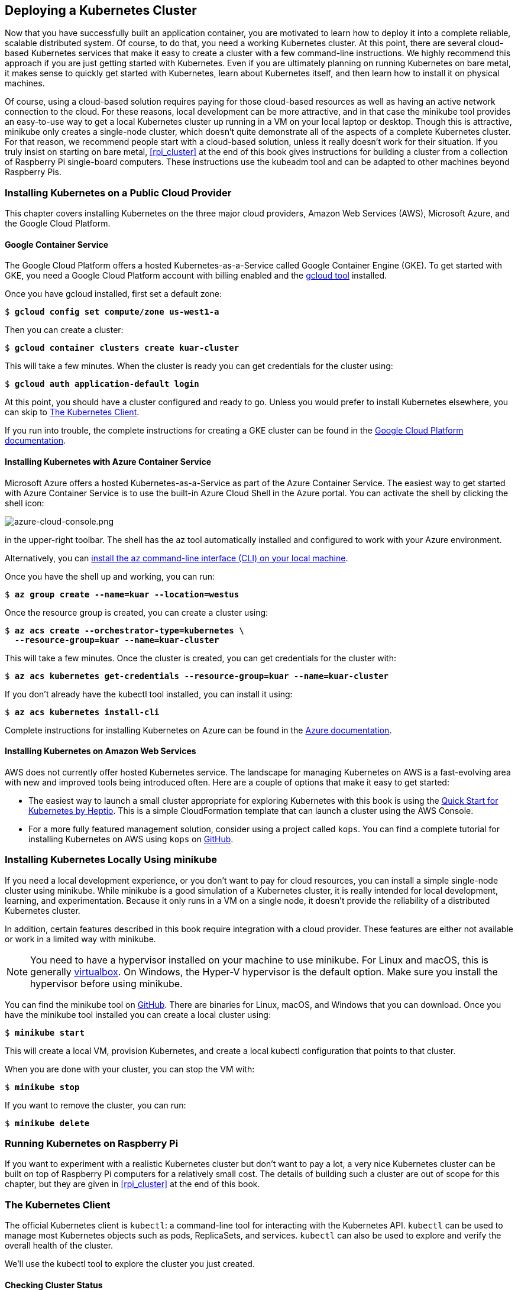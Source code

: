 [[deploying_kubernetes]]
== Deploying a Kubernetes Cluster

Now that you have successfully built an application container, you are motivated to learn how to deploy it into a complete reliable, scalable distributed system. Of course, to do that, you need a working Kubernetes cluster. At this point, there are several cloud-based Kubernetes services that make it easy to create a cluster with a few command-line instructions. We highly recommend this approach if you are just getting started with Kubernetes. Even if you are ultimately planning on running Kubernetes on bare metal, it makes sense to quickly get started with Kubernetes, learn about Kubernetes itself, and then
learn how to install it on physical machines.

Of course, using a cloud-based solution requires paying for those
cloud-based resources as well as having an active network connection to the cloud. For these reasons, local development can be more attractive, and in that case the +minikube+ tool provides an easy-to-use way to get a local Kubernetes cluster up running in a VM on your local laptop or desktop. Though this is attractive, +minikube+ only creates a single-node cluster, which doesn't quite demonstrate all of the aspects of a complete Kubernetes cluster. For that reason, we recommend people start with a cloud-based solution, unless it really doesn't work for their situation. If you truly insist on starting on bare metal, <<rpi_cluster>> at the end of this book gives instructions for building a cluster from a collection of Raspberry Pi single-board computers. These instructions use the +kubeadm+ tool and can be adapted to other machines beyond Raspberry Pis.

=== Installing Kubernetes on a Public Cloud Provider

This chapter covers installing Kubernetes on the three major cloud providers, Amazon Web Services (AWS), Microsoft Azure, and the Google Cloud Platform.((("Kubernetes", "installing", "on public cloud provider", id="Kubernetes-installing-onpubliccloudprovider")))((("installing Kubernetes, on public cloud provider", id="installingKubernetes-onpubliccloudprovider")))((("public cloud provider, installing Kubernetes on", id="publiccloudprovider-installingKuberneteson")))((("Kubernetes", id="Kubernetes")))

==== Google Container Service

The ((("Google", "Container Service")))Google Cloud Platform offers a hosted Kubernetes-as-a-Service called Google
Container Engine (GKE). To get started with GKE, you need a Google
Cloud Platform account with billing enabled and ((("docker-gc tool")))the https://cloud.google.com/sdk/downloads[+gcloud+ tool] installed.

Once you have +gcloud+ installed, first set a default zone:

++++
<pre data-type="programlisting">$ <strong>gcloud config set compute/zone us-west1-a</strong></pre>
++++

Then you can create a cluster:

++++
<pre data-type="programlisting">$ <strong>gcloud container clusters create kuar-cluster</strong></pre>
++++

This will take a few minutes. When the cluster is ready you can get credentials for the cluster using:

++++
<pre data-type="programlisting">$ <strong>gcloud auth application-default login</strong></pre>
++++

At this point, you should have a cluster configured and ready to go. Unless you would prefer to install Kubernetes elsewhere, you can skip to <<kubectl_gs>>.

If you run into trouble, the complete instructions for creating a GKE cluster can be found in the http://bit.ly/2ver7Po[Google Cloud Platform documentation].


==== Installing Kubernetes with Azure Container Service

Microsoft ((("Azure", "Container Service", id="AzureContainerService-installingKubernetesonpubliccloudproviderwith")))Azure offers a hosted Kubernetes-as-a-Service as part
of the Azure Container Service. The easiest way to get started with
Azure Container Service is to use the built-in ((("Azure", "Cloud shell")))Azure Cloud Shell in the ((("Azure", "portal")))Azure portal. You can activate the shell by clicking the shell icon:

image::images/kuar_03in01.png[azure-cloud-console.png]

in the upper-right toolbar. The shell has ((("az tool")))the +az+ tool automatically installed and configured to work with your Azure environment.

Alternatively, you can https://github.com/Azure/azure-cli[install the +az+ command-line interface (CLI) on your local machine].

Once you have the shell up and working, you can run:

++++
<pre data-type="programlisting">$ <strong>az group create --name=kuar --location=westus</strong></pre>
++++

Once the resource group is created, you can create a cluster using:

++++
<pre data-type="programlisting">$ <strong>az acs create --orchestrator-type=kubernetes \
  --resource-group=kuar --name=kuar-cluster</strong></pre>
++++

This will take a few minutes. Once the cluster is created, you can get credentials for the cluster with:

++++
<pre data-type="programlisting">$ <strong>az acs kubernetes get-credentials --resource-group=kuar --name=kuar-cluster</strong></pre>
++++

If you don't already have the +kubectl+ tool installed, you can install it using:

++++
<pre data-type="programlisting">$ <strong>az acs kubernetes install-cli</strong></pre>
++++

Complete instructions for installing Kubernetes on Azure ((("Azure", "Container Service", startref="AzureContainerService-installingKubernetesonpubliccloudproviderwith")))can ((("public cloud provider", "installing Kubernetes on", startref="publiccloudprovider-installingKuberneteson")))be ((("installing Kubernetes, on public cloud provider", startref="clinstallingKubernetes-onpublicoudprovider")))found ((("Kubernetes", "installing", "on public cloud provider", startref="Kubernetes-installing-onpubliccloudprovider")))in the http://bit.ly/2veqXYl[Azure documentation].

[[installing-kubernetes-on-aws]]
==== Installing Kubernetes on Amazon Web Services

AWS ((("Amazon Web Services (AWS), installing Kubernetes on")))does ((("Kubernetes", "installing", "locally using minikube", id="Kubernetes-installing-locallyusingminikube")))not currently offer hosted Kubernetes service.  The landscape for managing Kubernetes on AWS is a fast-evolving area with new and improved tools being introduced often. Here are a couple of options that make it easy to get started:

* The easiest way to launch a small cluster appropriate for exploring Kubernetes with this book is using the http://amzn.to/2veAy1q[Quick Start for Kubernetes by Heptio]. This is a simple CloudFormation template that can launch a cluster using the AWS Console.

* For a more fully featured management solution, consider using a ((("az tool")))project ((("kops, for installing Kubernetes on AWS")))called
`kops`. You can find a complete tutorial for installing Kubernetes on AWS using `kops` on http://bit.ly/2q86l2n[GitHub].

=== Installing Kubernetes Locally Using minikube

If ((("minikube, installing Kubernetes locally using", id="minikube-installingKuberneteslocallyusing")))you need a local development experience, or you don't want to pay for cloud resources, you can install a simple single-node cluster using +minikube+. While
+minikube+ is a good simulation of a Kubernetes cluster, it is really intended for local development, learning, and experimentation. Because it only runs in a VM on a single node, it doesn't provide the reliability of a distributed Kubernetes cluster.

In addition, certain features described in this book require integration with a cloud provider.  These features are either not available or work in a limited way with +minikube+.

[NOTE]
====
You need to have a ((("kubectl tool", "configuration")))hypervisor installed on your machine to use +minikube+. For Linux and macOS, this is generally https://virtualbox.org[+virtualbox+]. On Windows, the +Hyper-V+ hypervisor is the default option. Make sure you install the hypervisor before using +minikube+.
====

You can find the +minikube+ tool on ((("kubectl tool", "commands", "version")))https://github.com/kubernetes/minikube[GitHub]. There are binaries for Linux, macOS, and Windows that you can download. Once you have the +minikube+ tool installed you can create a local cluster using:

++++
<pre data-type="programlisting">$ <strong>minikube start</strong></pre>
++++

This will create a local VM, provision Kubernetes, and create a
local +kubectl+ configuration that points to that cluster.

When you are done with your cluster, you can stop the VM with:

++++
<pre data-type="programlisting">$ <strong>minikube stop</strong></pre>
++++


If you want to remove the cluster, you ((("minikube, installing Kubernetes locally using", startref="minikube-installingKuberneteslocallyusing")))can ((("Kubernetes", "installing", "locally using minikube", startref="Kubernetes-installing-locallyusingminikube")))run:

++++
<pre data-type="programlisting">$ <strong>minikube delete</strong></pre>
++++

=== Running Kubernetes on Raspberry Pi

If ((("Kubernetes", "running on Raspberry Pi")))you ((("Raspberry Pi", "running Kubernetes on")))want to experiment with a realistic Kubernetes cluster but don't want to pay a lot, a very nice Kubernetes cluster can be built on top of Raspberry Pi computers for a relatively small cost. The details of building such a cluster are out of scope for this chapter, but they are given in <<rpi_cluster>> at the end of this book.

[[kubectl_gs]]
=== The Kubernetes Client

The ((("kubectl tool", startref="kubectltool")))official Kubernetes client is `kubectl`: a command-line tool for interacting with the Kubernetes API. `kubectl` can be used to manage most Kubernetes objects
such as pods, ReplicaSets, and services. `kubectl` can also be used to explore and verify the overall health of the cluster.

We'll use the +kubectl+ tool to explore the cluster you just created.

==== Checking Cluster Status

The ((("kubectl tool", "checking cluster status", id="kubectltool-checkingclusterstatus")))first t((("clusters", "checking status of", id="clusters-checkingstatusof")))hing you can do is check the version of the cluster that you are
running:

++++
<pre data-type="programlisting">$ <strong>kubectl version</strong></pre>
++++

This will display two different versions: the version of the local +kubectl+ tool, as well as the version of the Kubernetes API server.

[NOTE]
====
Don't worry if these versions are different. The Kubernetes tools are backward- and forward-compatible with different versions of the Kubernetes API, so long as you stay within two minor versions of the tools and the cluster and don't try to use newer features on an older cluster. Kubernetes follows the semantic versioning specification, and this minor version is the middle number (e.g., the 5 in 1.5.2).
====

Now that we've established that you can communicate with your Kubernetes
cluster, we'll explore the cluster in more depth.

First, we can get a simple diagnostic for the cluster. This is a good way to verify that your cluster is generally healthy:

++++
<pre data-type="programlisting">$ <strong>kubectl get componentstatuses</strong></pre>
++++

The output should look like this:

----
NAME                 STATUS    MESSAGE              ERROR
scheduler            Healthy   ok
controller-manager   Healthy   ok
etcd-0               Healthy   {"health": "true"}
----

You can see here the ((("kubectl tool", "commands", "version")))components that make up the Kubernetes cluster. ((("kubectl tool", "commands", "get nodes")))The +controller-manager+ is responsible for running various controllers that regulate behavior in the cluster: for example, ensuring that all of the replicas of a service are available and healthy. The +scheduler+ is responsible for placing different pods onto different nodes in the cluster. Finally, the +etcd+ server is the storage for the cluster where all of the API objects ((("clusters", "checking status of", startref="clusters-checkingstatusof")))are ((("kubectl tool", "checking cluster status", startref="kubectltool-checkingclusterstatus")))stored.


==== Listing Kubernetes Worker Nodes
Next, ((("kubectl tool", "listing worker nodes", id="kubectltool-listingworkernodes")))we ((("worker nodes, listing", id="workernodes-listing")))can list out all of the ((("kubectl tool", "commands", "describe nodes", id="describenodescommand-kubectltool")))nodes in our cluster:

----
$ kubectl get nodes
NAME         STATUS         AGE
kubernetes   Ready,master   45d
node-1       Ready          45d
node-2       Ready          45d
node-3       Ready          45d
----

You can see this is a four-node cluster that's been up for 45 days. In
Kubernetes nodes are separated into +master+ nodes that contain containers like the API server, scheduler, etc., which manage the cluster, and +worker+ nodes where your containers will run. Kubernetes won't generally schedule work onto +master+ nodes to ensure that user workloads don't harm the overall operation of the cluster.

You can use the `kubectl describe` command to get more information about a specific node such as +node-1+:

++++
<pre data-type="programlisting">$ <strong>kubectl describe nodes node-1</strong></pre>
++++

First, you see basic information about the node:

----
Name:                   node-1
Role:
Labels:                 beta.kubernetes.io/arch=arm
                        beta.kubernetes.io/os=linux
                        kubernetes.io/hostname=node-1
----

You can see that this node is running the Linux OS and is running
on an ARM processor.

Next, you see information about the operation of `node-1` itself:

----
Conditions:
  Type           Status LastHeartbeatTime  Reason                     Message
  ----           ------ -----------------  ------                     -------
  OutOfDisk      False  Sun, 05 Feb 2017…  KubeletHasSufficientDisk   kubelet…
  MemoryPressure False  Sun, 05 Feb 2017…  KubeletHasSufficientMemory kubelet…
  DiskPressure   False  Sun, 05 Feb 2017…  KubeletHasNoDiskPressure   kubelet…
  Ready          True   Sun, 05 Feb 2017…  KubeletReady               kubelet…
----

These statuses show that the node has sufficient disk and memory space, and it is reporting that it is healthy to the Kubernetes master. Next, there is information about the capacity of the machine:

----
Capacity:
 alpha.kubernetes.io/nvidia-gpu:        0
 cpu:                                   4
 memory:                                882636Ki
 pods:                                  110
Allocatable:
 alpha.kubernetes.io/nvidia-gpu:        0
 cpu:                                   4
 memory:                                882636Ki
 pods:                                  110
----

Then, there is information about the software on the node, including the version of Docker running, the versions of Kubernetes and the Linux kernel, and more:

----
System Info:
 Machine ID:                    9989a26f06984d6dbadc01770f018e3b
 System UUID:                   9989a26f06984d6dbadc01770f018e3b
 Boot ID:                       98339c67-7924-446c-92aa-c1bfe5d213e6
 Kernel Version:                4.4.39-hypriotos-v7+
 OS Image:                      Raspbian GNU/Linux 8 (jessie)
 Operating System:              linux
 Architecture:                  arm
 Container Runtime Version:     docker://1.12.6
 Kubelet Version:               v1.5.2
 Kube-Proxy Version:            v1.5.2
PodCIDR:                        10.244.2.0/24
ExternalID:                     node-1
----

Finally, there is information about the pods that are currently running on this node:

----
Non-terminated Pods:            (3 in total)
  Namespace   Name      CPU Requests CPU Limits Memory Requests Memory Limits
  ---------   ----      ------------ ---------- --------------- -------------
  kube-system kube-dns…  260m (6%)    0 (0%)     140Mi (16%)     220Mi (25%)
  kube-system kube-fla…  0 (0%)       0 (0%)     0 (0%)          0 (0%)
  kube-system kube-pro…  0 (0%)       0 (0%)     0 (0%)          0 (0%)
Allocated resources:
  (Total limits may be over 100 percent, i.e., overcommitted.
  CPU Requests  CPU Limits      Memory Requests Memory Limits
  ------------  ----------      --------------- -------------
  260m (6%)     0 (0%)          140Mi (16%)     220Mi (25%)
No events.
----

From this output you can see ((("kubectl tool", "commands", "describe nodes", startref="describenodescommand-kubectltool")))the pods on the node (e.g., the +kube-dns+ pod that supplies DNS services for the cluster), the CPU and memory that each pod is requesting from the node, as well as the total resources requested. It's worth noting here that Kubernetes tracks both the _request_ and upper _limit_ for resources for each pod that runs on a machine. The difference between requests and limits is described in detail in <<pods>>, but in a nutshell, resources _requested_ by a pod are guaranteed to be present on the node, while a pod's limit is the maximum amount of a given resource that a pod can consume. A pod's limit can be higher than its request, in which case the extra resources are supplied on a best-effort basis. They are not guaranteed to be present ((("worker nodes, listing", startref="workernodes-listing")))on ((("kubectl tool", "listing worker nodes", startref="kubectltool-listingworkernodes")))the ((("kubectl tool", startref="kubectltool")))node.


=== Cluster Components

One ((("Kubernetes", "cluster components", id="Kubernetes-clustercomponents")))of ((("clusters", "components of", id="clusters-componentsof")))the interesting aspects of Kubernetes is that many of the components that make up the Kubernetes cluster are actually deployed using Kubernetes itself. We'll take a look at a few of these. These components use a number of the concepts that we'll introduce in later chapters. All of these components run in ((("kube-system namespace")))the +kube-system+ namespace.footnote:[As you'll learn in the next chapter, a namespace in Kubernetes is an entity for organizing Kubernetes resources. You can think of it like a folder in a filesystem.]

==== Kubernetes Proxy

The ((("proxy")))Kubernetes proxy is responsible for routing network traffic to load-balanced services in the Kubernetes cluster. To do its job, the proxy must be present on every node in the cluster. Kubernetes has an API object ((("DaemonSets", "API object")))named +DaemonSet+, which you will learn about later in the book, that is used in many clusters to accomplish this. If your cluster runs the Kubernetes proxy with a +DaemonSet+, you can see the proxies by running:

++++
<pre data-type="programlisting">$ <strong>kubectl get daemonSets --namespace=kube-system kube-proxy</strong>
NAME         DESIRED   CURRENT   READY     NODE-SELECTOR   AGE
kube-proxy   4         4         4         &lt;none&gt;          45d</pre>
++++

==== Kubernetes DNS

Kubernetes ((("DNS")))also runs a DNS server, which provides naming and discovery for the services that are defined in the cluster. This DNS server also runs as a replicated service on the cluster. Depending on the size of your cluster, you may see one or more DNS servers running in your cluster. The DNS service is run as a ((("kubectl tool", "commands", "get daemonSets")))Kubernetes deployment, ((("Deployments")))which manages ((("kubectl tool", "commands", "get services")))these replicas:

++++
<pre data-type="programlisting">$ <strong>kubectl get deployments --namespace=kube-system kube-dns</strong>
NAME       DESIRED   CURRENT   UP-TO-DATE   AVAILABLE   AGE
kube-dns   1         1         1            1           45d</pre>
++++

There is also a Kubernetes service that performs load-balancing for the DNS server:

++++
<pre data-type="programlisting">$ <strong>kubectl get services --namespace=kube-system kube-dns</strong>
NAME       CLUSTER-IP   EXTERNAL-IP   PORT(S)         AGE
kube-dns   10.96.0.10   &lt;none&gt;        53/UDP,53/TCP   45d</pre>
++++

This shows that the DNS service for the cluster has the address 10.96.0.10. If you log into a container in the cluster, you'll see that this has been populated into the _/etc/resolv.conf_ file for the container.

==== Kubernetes UI

The ((("UI server")))final Kubernetes component is a GUI. The UI is run as a single replica, but it is still managed by a Kubernetes deployment for reliability and upgrades. You can see this UI server using:

++++
<pre data-type="programlisting">$ <strong>kubectl get deployments --namespace=kube-system kubernetes-dashboard</strong>
NAME                   DESIRED   CURRENT   UP-TO-DATE   AVAILABLE   AGE
kubernetes-dashboard   1         1         1            1           45d</pre>
++++

The dashboard also has a service that performs load balancing for the dashboard:

++++
<pre data-type="programlisting">$ <strong>kubectl get services --namespace=kube-system kubernetes-dashboard</strong>
NAME                   CLUSTER-IP      EXTERNAL-IP   PORT(S)        AGE
kubernetes-dashboard   10.99.104.174   &lt;nodes&gt;       80:32551/TCP   45d</pre>
++++

We can use the +kubectl+ proxy to access this UI. Launch the Kubernetes ((("kubectl tool", "commands", "proxy")))proxy using:

++++
<pre data-type="programlisting">$ <strong>kubectl proxy</strong></pre>
++++


This starts up a server running on _localhost:8001_. If you visit
_http://localhost:8001/ui_ in your web browser, you should see the Kubernetes web UI. You can use this interface to explore your cluster, as well as create new containers. The full details of this interface are outside of the scope of this book, and it is changing rapidly as the dashboard ((("clusters", "components of", startref="clusters-componentsof")))is
((("Kubernetes", "cluster components", startref="Kubernetes-clustercomponents")))improved.

=== Summary

Hopefully at this point you have a Kubernetes cluster (or three) up and running and you've used a few commands to explore the cluster you have created. Next, we'll spend some more time exploring the command-line interface to that Kubernetes cluster and teach you how to master the +kubectl+ tool. Throughout the rest of the book, you'll be using +kubectl+ and your test cluster to explore the various objects in the Kubernetes ((("Kubernetes", startref="Kubernetes")))API.
